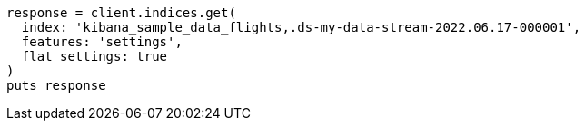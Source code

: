 [source, ruby]
----
response = client.indices.get(
  index: 'kibana_sample_data_flights,.ds-my-data-stream-2022.06.17-000001',
  features: 'settings',
  flat_settings: true
)
puts response
----
